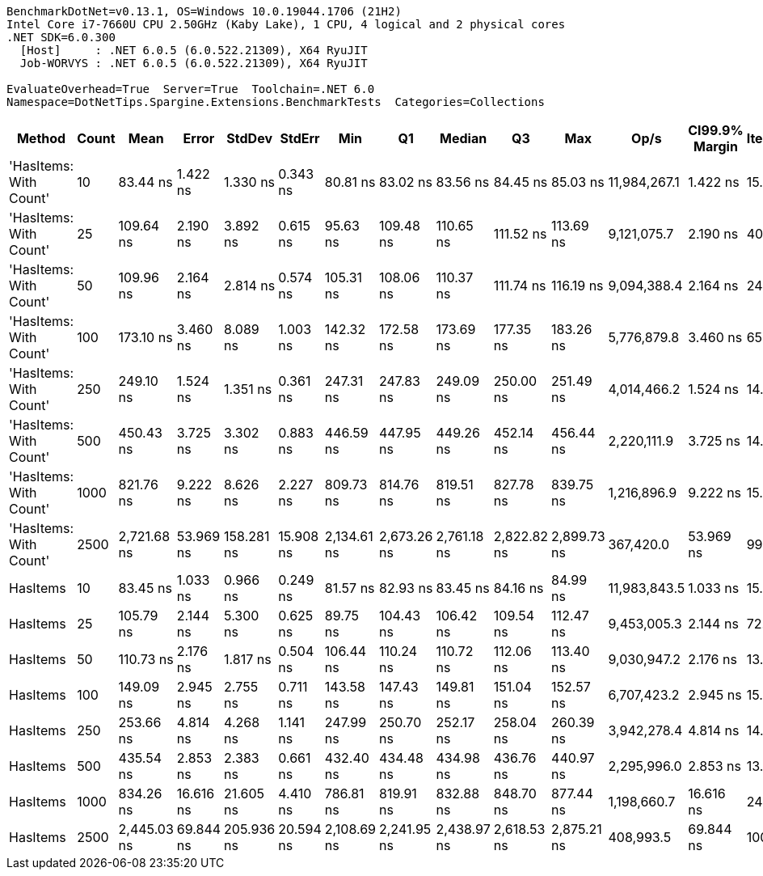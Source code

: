 ....
BenchmarkDotNet=v0.13.1, OS=Windows 10.0.19044.1706 (21H2)
Intel Core i7-7660U CPU 2.50GHz (Kaby Lake), 1 CPU, 4 logical and 2 physical cores
.NET SDK=6.0.300
  [Host]     : .NET 6.0.5 (6.0.522.21309), X64 RyuJIT
  Job-WORVYS : .NET 6.0.5 (6.0.522.21309), X64 RyuJIT

EvaluateOverhead=True  Server=True  Toolchain=.NET 6.0  
Namespace=DotNetTips.Spargine.Extensions.BenchmarkTests  Categories=Collections  
....
[options="header"]
|===
|                  Method|  Count|         Mean|      Error|      StdDev|     StdErr|          Min|           Q1|       Median|           Q3|          Max|          Op/s|  CI99.9% Margin|  Iterations|  Kurtosis|  MValue|  Skewness|  Rank|  LogicalGroup|  Baseline|  Code Size|   Gen 0|   Gen 1|  Allocated
|  'HasItems: With Count'|     10|     83.44 ns|   1.422 ns|    1.330 ns|   0.343 ns|     80.81 ns|     83.02 ns|     83.56 ns|     84.45 ns|     85.03 ns|  11,984,267.1|        1.422 ns|       15.00|     2.221|   2.000|   -0.5976|     1|             *|        No|      249 B|  0.0210|       -|      192 B
|  'HasItems: With Count'|     25|    109.64 ns|   2.190 ns|    3.892 ns|   0.615 ns|     95.63 ns|    109.48 ns|    110.65 ns|    111.52 ns|    113.69 ns|   9,121,075.7|        2.190 ns|       40.00|     8.464|   2.000|   -2.4094|     3|             *|        No|      249 B|  0.0337|       -|      312 B
|  'HasItems: With Count'|     50|    109.96 ns|   2.164 ns|    2.814 ns|   0.574 ns|    105.31 ns|    108.06 ns|    110.37 ns|    111.74 ns|    116.19 ns|   9,094,388.4|        2.164 ns|       24.00|     2.156|   2.000|    0.1236|     3|             *|        No|      249 B|  0.0561|       -|      512 B
|  'HasItems: With Count'|    100|    173.10 ns|   3.460 ns|    8.089 ns|   1.003 ns|    142.32 ns|    172.58 ns|    173.69 ns|    177.35 ns|    183.26 ns|   5,776,879.8|        3.460 ns|       65.00|     9.949|   2.000|   -2.5895|     5|             *|        No|      249 B|  0.0982|       -|      912 B
|  'HasItems: With Count'|    250|    249.10 ns|   1.524 ns|    1.351 ns|   0.361 ns|    247.31 ns|    247.83 ns|    249.09 ns|    250.00 ns|    251.49 ns|   4,014,466.2|        1.524 ns|       14.00|     1.723|   2.000|    0.1409|     6|             *|        No|      249 B|  0.2356|  0.0005|    2,112 B
|  'HasItems: With Count'|    500|    450.43 ns|   3.725 ns|    3.302 ns|   0.883 ns|    446.59 ns|    447.95 ns|    449.26 ns|    452.14 ns|    456.44 ns|   2,220,111.9|        3.725 ns|       14.00|     1.883|   2.000|    0.6393|     8|             *|        No|      249 B|  0.4606|  0.0019|    4,112 B
|  'HasItems: With Count'|   1000|    821.76 ns|   9.222 ns|    8.626 ns|   2.227 ns|    809.73 ns|    814.76 ns|    819.51 ns|    827.78 ns|    839.75 ns|   1,216,896.9|        9.222 ns|       15.00|     2.040|   2.000|    0.4553|     9|             *|        No|      249 B|  0.9298|  0.0153|    8,112 B
|  'HasItems: With Count'|   2500|  2,721.68 ns|  53.969 ns|  158.281 ns|  15.908 ns|  2,134.61 ns|  2,673.26 ns|  2,761.18 ns|  2,822.82 ns|  2,899.73 ns|     367,420.0|       53.969 ns|       99.00|     5.390|   2.108|   -1.6332|    11|             *|        No|      249 B|  2.1820|  0.0610|   20,112 B
|                HasItems|     10|     83.45 ns|   1.033 ns|    0.966 ns|   0.249 ns|     81.57 ns|     82.93 ns|     83.45 ns|     84.16 ns|     84.99 ns|  11,983,843.5|        1.033 ns|       15.00|     2.194|   2.000|   -0.2584|     1|             *|        No|      248 B|  0.0211|       -|      192 B
|                HasItems|     25|    105.79 ns|   2.144 ns|    5.300 ns|   0.625 ns|     89.75 ns|    104.43 ns|    106.42 ns|    109.54 ns|    112.47 ns|   9,453,005.3|        2.144 ns|       72.00|     4.817|   2.000|   -1.3974|     2|             *|        No|      248 B|  0.0336|       -|      312 B
|                HasItems|     50|    110.73 ns|   2.176 ns|    1.817 ns|   0.504 ns|    106.44 ns|    110.24 ns|    110.72 ns|    112.06 ns|    113.40 ns|   9,030,947.2|        2.176 ns|       13.00|     2.998|   2.000|   -0.7147|     3|             *|        No|      248 B|  0.0565|       -|      512 B
|                HasItems|    100|    149.09 ns|   2.945 ns|    2.755 ns|   0.711 ns|    143.58 ns|    147.43 ns|    149.81 ns|    151.04 ns|    152.57 ns|   6,707,423.2|        2.945 ns|       15.00|     2.025|   2.000|   -0.6553|     4|             *|        No|      248 B|  0.1004|       -|      912 B
|                HasItems|    250|    253.66 ns|   4.814 ns|    4.268 ns|   1.141 ns|    247.99 ns|    250.70 ns|    252.17 ns|    258.04 ns|    260.39 ns|   3,942,278.4|        4.814 ns|       14.00|     1.444|   2.000|    0.3192|     6|             *|        No|      248 B|  0.2279|       -|    2,112 B
|                HasItems|    500|    435.54 ns|   2.853 ns|    2.383 ns|   0.661 ns|    432.40 ns|    434.48 ns|    434.98 ns|    436.76 ns|    440.97 ns|   2,295,996.0|        2.853 ns|       13.00|     2.679|   2.000|    0.6621|     7|             *|        No|      248 B|  0.4578|  0.0014|    4,112 B
|                HasItems|   1000|    834.26 ns|  16.616 ns|   21.605 ns|   4.410 ns|    786.81 ns|    819.91 ns|    832.88 ns|    848.70 ns|    877.44 ns|   1,198,660.7|       16.616 ns|       24.00|     2.575|   2.000|    0.0945|     9|             *|        No|      248 B|  0.9031|  0.0067|    8,112 B
|                HasItems|   2500|  2,445.03 ns|  69.844 ns|  205.936 ns|  20.594 ns|  2,108.69 ns|  2,241.95 ns|  2,438.97 ns|  2,618.53 ns|  2,875.21 ns|     408,993.5|       69.844 ns|      100.00|     1.954|   4.250|    0.1966|    10|             *|        No|      248 B|  2.1820|  0.0648|   20,112 B
|===
